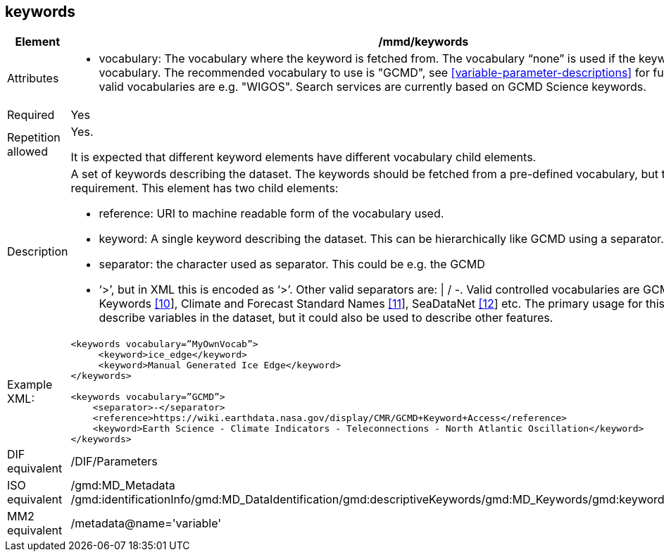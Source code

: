 [[keywords]]
== keywords

[cols="2,8"]
|=======================================================================
|Element |/mmd/keywords

|Attributes a| 

* vocabulary: The vocabulary where the keyword is fetched from. The vocabulary “none” is used if the keyword is not from a vocabulary. The recommended vocabulary to use is "GCMD", see <<variable-parameter-descriptions>> for further details. Other valid vocabularies are e.g. "WIGOS". Search services are currently based on GCMD Science keywords.

|Required |Yes

|Repetition allowed a| Yes.

It is expected that different keyword elements have different vocabulary
child elements.

|Description a|
A set of keywords describing the dataset. The keywords should be fetched
from a pre-defined vocabulary, but this is not a requirement. This
element has two child elements:

* reference: URI to machine readable form of the vocabulary used.
* keyword: A single keyword describing the dataset. This can be hierarchically like GCMD using a separator.
* separator: the character used as separator. This could be e.g. the GCMD
* ‘>’, but in XML this is encoded as ‘&gt;’. Other valid separators are: \| / -. 
Valid controlled vocabularies are GCMD Science Keywords
link:#anchor-2[[10]], Climate and Forecast Standard Names
link:#anchor-3[[11]], SeaDataNet link:#anchor-4[[12]] etc. The primary
usage for this element is to describe variables in the dataset, but it
could also be used to describe other features.

|Example XML: a|
----
<keywords vocabulary=”MyOwnVocab”>
     <keyword>ice_edge</keyword>
     <keyword>Manual Generated Ice Edge</keyword>
</keywords>

<keywords vocabulary=”GCMD”>
    <separator>-</separator>
    <reference>https://wiki.earthdata.nasa.gov/display/CMR/GCMD+Keyword+Access</reference>
    <keyword>Earth Science - Climate Indicators - Teleconnections - North Atlantic Oscillation</keyword>
</keywords>
----

|DIF equivalent |/DIF/Parameters

|ISO equivalent |/gmd:MD_Metadata
/gmd:identificationInfo/gmd:MD_DataIdentification/gmd:descriptiveKeywords/gmd:MD_Keywords/gmd:keyword/gco:CharacterString

|MM2 equivalent |/metadata@name='variable'

|=======================================================================
